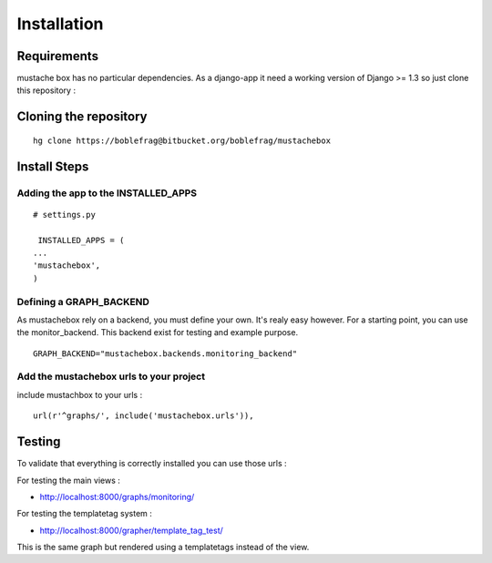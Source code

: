 Installation
============

Requirements
------------

mustache box has no particular dependencies. As a django-app it need a
working version of Django >= 1.3 so just clone this repository : 

Cloning the repository
----------------------

::

    hg clone https://boblefrag@bitbucket.org/boblefrag/mustachebox

Install Steps
-------------

Adding the app to the INSTALLED_APPS
____________________________________
::

    # settings.py

     INSTALLED_APPS = (
    ...
    'mustachebox',
    )


Defining a GRAPH_BACKEND
________________________

As mustachebox rely on a backend, you must define your own. It's realy
easy however. For a starting point, you can use the
monitor_backend. This backend exist for testing and example purpose.

::

    GRAPH_BACKEND="mustachebox.backends.monitoring_backend"

Add the mustachebox urls to your project
________________________________________

include mustachbox to your urls :

::

    url(r'^graphs/', include('mustachebox.urls')),

Testing
-------

To validate that everything is correctly installed you can use those
urls :

For testing the main views :

- http://localhost:8000/graphs/monitoring/

For testing the templatetag system :

- http://localhost:8000/grapher/template_tag_test/

This is the same graph but rendered using a templatetags instead of
the view.
